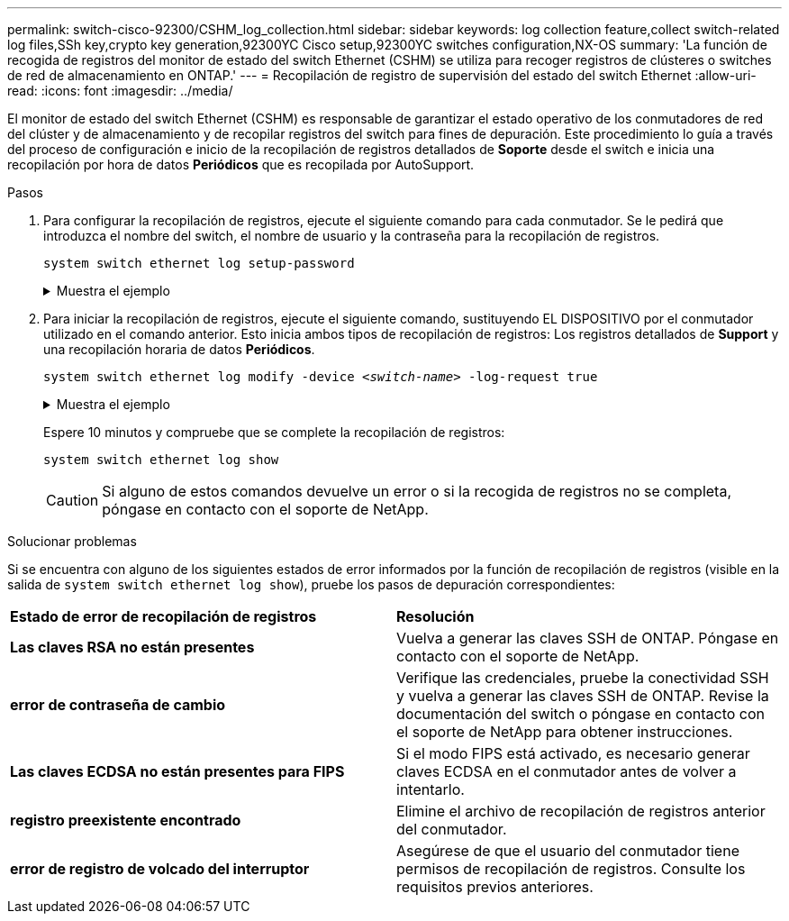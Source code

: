---
permalink: switch-cisco-92300/CSHM_log_collection.html 
sidebar: sidebar 
keywords: log collection feature,collect switch-related log files,SSh key,crypto key generation,92300YC Cisco setup,92300YC switches configuration,NX-OS 
summary: 'La función de recogida de registros del monitor de estado del switch Ethernet (CSHM) se utiliza para recoger registros de clústeres o switches de red de almacenamiento en ONTAP.' 
---
= Recopilación de registro de supervisión del estado del switch Ethernet
:allow-uri-read: 
:icons: font
:imagesdir: ../media/


[role="lead"]
El monitor de estado del switch Ethernet (CSHM) es responsable de garantizar el estado operativo de los conmutadores de red del clúster y de almacenamiento y de recopilar registros del switch para fines de depuración. Este procedimiento lo guía a través del proceso de configuración e inicio de la recopilación de registros detallados de *Soporte* desde el switch e inicia una recopilación por hora de datos *Periódicos* que es recopilada por AutoSupport.

.Pasos
. Para configurar la recopilación de registros, ejecute el siguiente comando para cada conmutador. Se le pedirá que introduzca el nombre del switch, el nombre de usuario y la contraseña para la recopilación de registros.
+
`system switch ethernet log setup-password`

+
.Muestra el ejemplo
[%collapsible]
====
[listing, subs="+quotes"]
----
cluster1::*> *system switch ethernet log setup-password*
Enter the switch name: *<return>*
The switch name entered is not recognized.
Choose from the following list:
*cs1*
*cs2*

cluster1::*> *system switch ethernet log setup-password*

Enter the switch name: *cs1*
Would you like to specify a user other than admin for log collection? {y|n}: *n*

Enter the password: *<enter switch password>*
Enter the password again: *<enter switch password>*

cluster1::*> *system switch ethernet log setup-password*

Enter the switch name: *cs2*
Would you like to specify a user other than admin for log collection? {y|n}: *n*

Enter the password: *<enter switch password>*
Enter the password again: *<enter switch password>*
----
====
. Para iniciar la recopilación de registros, ejecute el siguiente comando, sustituyendo EL DISPOSITIVO por el conmutador utilizado en el comando anterior. Esto inicia ambos tipos de recopilación de registros: Los registros detallados de *Support* y una recopilación horaria de datos *Periódicos*.
+
`system switch ethernet log modify -device _<switch-name>_ -log-request true`

+
.Muestra el ejemplo
[%collapsible]
====
[listing, subs="+quotes"]
----
cluster1::*> *system switch ethernet log modify -device cs1 -log-request true*

Do you want to modify the cluster switch log collection configuration? {y|n}: [n] *y*

Enabling cluster switch log collection.

cluster1::*> *system switch ethernet log modify -device cs2 -log-request true*

Do you want to modify the cluster switch log collection configuration? {y|n}: [n] *y*

Enabling cluster switch log collection.
----
====
+
Espere 10 minutos y compruebe que se complete la recopilación de registros:

+
`system switch ethernet log show`

+

CAUTION: Si alguno de estos comandos devuelve un error o si la recogida de registros no se completa, póngase en contacto con el soporte de NetApp.



.Solucionar problemas
Si se encuentra con alguno de los siguientes estados de error informados por la función de recopilación de registros (visible en la salida de `system switch ethernet log show`), pruebe los pasos de depuración correspondientes:

|===


| *Estado de error de recopilación de registros* | *Resolución* 


 a| 
*Las claves RSA no están presentes*
 a| 
Vuelva a generar las claves SSH de ONTAP. Póngase en contacto con el soporte de NetApp.



 a| 
*error de contraseña de cambio*
 a| 
Verifique las credenciales, pruebe la conectividad SSH y vuelva a generar las claves SSH de ONTAP. Revise la documentación del switch o póngase en contacto con el soporte de NetApp para obtener instrucciones.



 a| 
*Las claves ECDSA no están presentes para FIPS*
 a| 
Si el modo FIPS está activado, es necesario generar claves ECDSA en el conmutador antes de volver a intentarlo.



 a| 
*registro preexistente encontrado*
 a| 
Elimine el archivo de recopilación de registros anterior del conmutador.



 a| 
*error de registro de volcado del interruptor*
 a| 
Asegúrese de que el usuario del conmutador tiene permisos de recopilación de registros. Consulte los requisitos previos anteriores.

|===